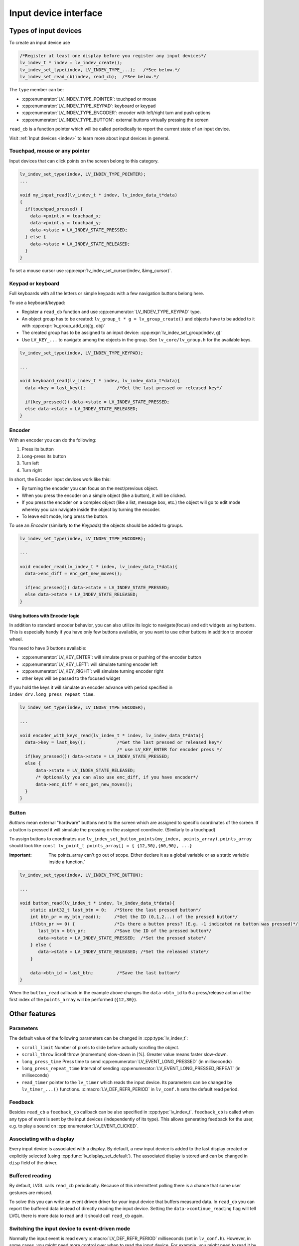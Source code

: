 .. _porting_indev:

======================
Input device interface
======================

Types of input devices
**********************

To create an input device use

.. code:: c

   /*Register at least one display before you register any input devices*/
   lv_indev_t * indev = lv_indev_create();
   lv_indev_set_type(indev, LV_INDEV_TYPE_...);   /*See below.*/
   lv_indev_set_read_cb(indev, read_cb);  /*See below.*/

The ``type`` member can be:

- :cpp:enumerator:`LV_INDEV_TYPE_POINTER`: touchpad or mouse
- :cpp:enumerator:`LV_INDEV_TYPE_KEYPAD`: keyboard or keypad
- :cpp:enumerator:`LV_INDEV_TYPE_ENCODER`: encoder with left/right turn and push options
- :cpp:enumerator:`LV_INDEV_TYPE_BUTTON`: external buttons virtually pressing the screen

``read_cb`` is a function pointer which will be called periodically to
report the current state of an input device.

Visit :ref:`Input devices <indev>` to learn more about input
devices in general.

Touchpad, mouse or any pointer
------------------------------

Input devices that can click points on the screen belong to this
category.

.. code:: c

   lv_indev_set_type(indev, LV_INDEV_TYPE_POINTER);
   ...

   void my_input_read(lv_indev_t * indev, lv_indev_data_t*data)
   {
     if(touchpad_pressed) {
       data->point.x = touchpad_x;
       data->point.y = touchpad_y;
       data->state = LV_INDEV_STATE_PRESSED;
     } else {
       data->state = LV_INDEV_STATE_RELEASED;
     }
   }

To set a mouse cursor use :cpp:expr:`lv_indev_set_cursor(indev, &img_cursor)`.

Keypad or keyboard
------------------

Full keyboards with all the letters or simple keypads with a few
navigation buttons belong here.

To use a keyboard/keypad:

- Register a ``read_cb`` function and use :cpp:enumerator:`LV_INDEV_TYPE_KEYPAD` type.
- An object group has to be created: ``lv_group_t * g = lv_group_create()`` and objects have to be added to
  it with :cpp:expr:`lv_group_add_obj(g, obj)`
- The created group has to be assigned to an input device: :cpp:expr:`lv_indev_set_group(indev, g)`
- Use ``LV_KEY_...`` to navigate among the objects in the group. See
  ``lv_core/lv_group.h`` for the available keys.

.. code:: c


   lv_indev_set_type(indev, LV_INDEV_TYPE_KEYPAD);

   ...

   void keyboard_read(lv_indev_t * indev, lv_indev_data_t*data){
     data->key = last_key();            /*Get the last pressed or released key*/

     if(key_pressed()) data->state = LV_INDEV_STATE_PRESSED;
     else data->state = LV_INDEV_STATE_RELEASED;
   }

Encoder
-------

With an encoder you can do the following:

1. Press its button
2. Long-press its button
3. Turn left
4. Turn right

In short, the Encoder input devices work like this:

- By turning the encoder you can focus on the next/previous object.
- When you press the encoder on a simple object (like a button), it will be clicked.
- If you press the encoder on a complex object (like a list, message box, etc.)
  the object will go to edit mode whereby you can navigate inside the
  object by turning the encoder.
- To leave edit mode, long press the button.

To use an *Encoder* (similarly to the *Keypads*) the objects should be
added to groups.

.. code:: c

   lv_indev_set_type(indev, LV_INDEV_TYPE_ENCODER);

   ...

   void encoder_read(lv_indev_t * indev, lv_indev_data_t*data){
     data->enc_diff = enc_get_new_moves();

     if(enc_pressed()) data->state = LV_INDEV_STATE_PRESSED;
     else data->state = LV_INDEV_STATE_RELEASED;
   }

Using buttons with Encoder logic
^^^^^^^^^^^^^^^^^^^^^^^^^^^^^^^^

In addition to standard encoder behavior, you can also utilize its logic
to navigate(focus) and edit widgets using buttons. This is especially
handy if you have only few buttons available, or you want to use other
buttons in addition to encoder wheel.

You need to have 3 buttons available:

- :cpp:enumerator:`LV_KEY_ENTER`: will simulate press or pushing of the encoder button
- :cpp:enumerator:`LV_KEY_LEFT`: will simulate turning encoder left
- :cpp:enumerator:`LV_KEY_RIGHT`: will simulate turning encoder right
- other keys will be passed to the focused widget

If you hold the keys it will simulate an encoder advance with period
specified in ``indev_drv.long_press_repeat_time``.

.. code:: c


   lv_indev_set_type(indev, LV_INDEV_TYPE_ENCODER);

   ...

   void encoder_with_keys_read(lv_indev_t * indev, lv_indev_data_t*data){
     data->key = last_key();            /*Get the last pressed or released key*/
                                        /* use LV_KEY_ENTER for encoder press */
     if(key_pressed()) data->state = LV_INDEV_STATE_PRESSED;
     else {
         data->state = LV_INDEV_STATE_RELEASED;
         /* Optionally you can also use enc_diff, if you have encoder*/
         data->enc_diff = enc_get_new_moves();
     }
   }

Button
------

*Buttons* mean external "hardware" buttons next to the screen which are
assigned to specific coordinates of the screen. If a button is pressed
it will simulate the pressing on the assigned coordinate. (Similarly to a touchpad)

To assign buttons to coordinates use ``lv_indev_set_button_points(my_indev, points_array)``. ``points_array``
should look like ``const lv_point_t points_array[] = { {12,30},{60,90}, ...}``

:important: The points_array can't go out of scope. Either declare it as a global variable
            or as a static variable inside a function.`

.. code:: c


   lv_indev_set_type(indev, LV_INDEV_TYPE_BUTTON);

   ...

   void button_read(lv_indev_t * indev, lv_indev_data_t*data){
       static uint32_t last_btn = 0;   /*Store the last pressed button*/
       int btn_pr = my_btn_read();     /*Get the ID (0,1,2...) of the pressed button*/
       if(btn_pr >= 0) {               /*Is there a button press? (E.g. -1 indicated no button was pressed)*/
          last_btn = btn_pr;           /*Save the ID of the pressed button*/
          data->state = LV_INDEV_STATE_PRESSED;  /*Set the pressed state*/
       } else {
          data->state = LV_INDEV_STATE_RELEASED; /*Set the released state*/
       }

       data->btn_id = last_btn;         /*Save the last button*/
   }

When the ``button_read`` callback in the example above changes the ``data->btn_id`` to ``0``
a press/release action at the first index of the ``points_array`` will be performed (``{12,30}``).

.. _porting_indev_other_features:

Other features
**************

Parameters
----------

The default value of the following parameters can be changed in :cpp:type:`lv_indev_t`:

- ``scroll_limit`` Number of pixels to slide before actually scrolling the object.
- ``scroll_throw`` Scroll throw (momentum) slow-down in [%]. Greater value means faster slow-down.
- ``long_press_time`` Press time to send :cpp:enumerator:`LV_EVENT_LONG_PRESSED` (in milliseconds)
- ``long_press_repeat_time`` Interval of sending :cpp:enumerator:`LV_EVENT_LONG_PRESSED_REPEAT` (in milliseconds)
- ``read_timer`` pointer to the ``lv_timer`` which reads the input device. Its parameters
  can be changed by ``lv_timer_...()`` functions. :c:macro:`LV_DEF_REFR_PERIOD`
  in ``lv_conf.h`` sets the default read period.

Feedback
--------

Besides ``read_cb`` a ``feedback_cb`` callback can be also specified in
:cpp:type:`lv_indev_t`. ``feedback_cb`` is called when any type of event is sent
by the input devices (independently of its type). This allows generating
feedback for the user, e.g. to play a sound on :cpp:enumerator:`LV_EVENT_CLICKED`.

Associating with a display
--------------------------

Every input device is associated with a display. By default, a new input
device is added to the last display created or explicitly selected
(using :cpp:func:`lv_display_set_default`). The associated display is stored and
can be changed in ``disp`` field of the driver.

Buffered reading
----------------

By default, LVGL calls ``read_cb`` periodically. Because of this
intermittent polling there is a chance that some user gestures are
missed.

To solve this you can write an event driven driver for your input device
that buffers measured data. In ``read_cb`` you can report the buffered
data instead of directly reading the input device. Setting the
``data->continue_reading`` flag will tell LVGL there is more data to
read and it should call ``read_cb`` again.

Switching the input device to event-driven mode
-----------------------------------------------

Normally the input event is read every :c:macro:`LV_DEF_REFR_PERIOD`
milliseconds (set in ``lv_conf.h``).  However, in some cases, you might
need more control over when to read the input device. For example, you
might need to read it by polling file descriptor (fd).

You can do this in the following way:

.. code:: c

   /*Update the input device's running mode to LV_INDEV_MODE_EVENT*/
   lv_indev_set_mode(indev, LV_INDEV_MODE_EVENT);

   ...

   /*Call this anywhere you want to read the input device*/
   lv_indev_read(indev);

.. note:: that :cpp:func:`lv_indev_read`, :cpp:func:`lv_timer_handler` and :cpp:func:`_lv_display_refr_timer` can not run at the same time.

Further reading
***************

- `lv_port_indev_template.c <https://github.com/lvgl/lvgl/blob/master/examples/porting/lv_port_indev_template.c>`__ for a template for your own driver.
- `INdev features <indev>` to learn more about higher level input device features.

API
***

